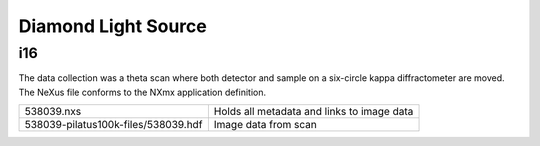 Diamond Light Source
====================

i16
---
The data collection was a theta scan where both detector and sample on a
six-circle kappa diffractometer are moved. The NeXus file conforms to the
NXmx application definition.

===================================  ============================================
538039.nxs                           Holds all metadata and links to image data
538039-pilatus100k-files/538039.hdf  Image data from scan
===================================  ============================================
